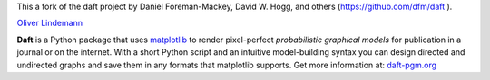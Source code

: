 This a fork of the daft project by Daniel Foreman-Mackey, David W. Hogg, and 
others (https://github.com/dfm/daft ).  

`Oliver Lindemann <https://github.com/lindemann09>`_

.. image:: https://raw.github.com/davidwhogg/daft/master/images/logo.png

**Daft** is a Python package that uses `matplotlib <http://matplotlib.org/>`_
to render pixel-perfect *probabilistic graphical models* for publication
in a journal or on the internet. With a short Python script and an intuitive
model-building syntax you can design directed and undirected graphs and save
them in any formats that matplotlib supports. Get more information at: 
`daft-pgm.org <http://daft-pgm.org>`_
